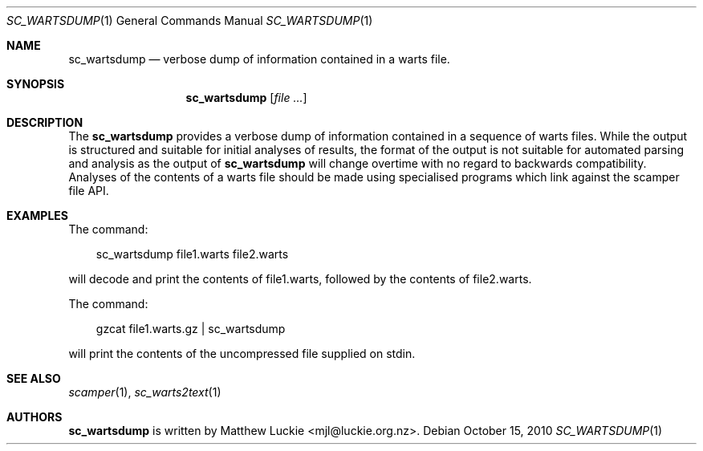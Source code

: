 .\"
.\" sc_wartsdump.1
.\"
.\" Author: Matthew Luckie <mjl@luckie.org.nz>
.\"
.\" Copyright (c) 2010 University of Waikato
.\"                    All rights reserved
.\"
.\" $Id: sc_wartsdump.1,v 1.2 2012/02/28 00:21:11 mjl Exp $
.\"
.\"  nroff -man sc_wartsdump.1
.\"  groff -man -Tascii sc_wartsdump.1 | man2html -title sc_wartsdump.1
.\"
.Dd October 15, 2010
.Dt SC_WARTSDUMP 1
.Os
.Sh NAME
.Nm sc_wartsdump
.Nd verbose dump of information contained in a warts file.
.Sh SYNOPSIS
.Nm
.Op Ar
.Sh DESCRIPTION
The
.Nm
provides a verbose dump of information contained in a sequence of warts
files.
While the output is structured and suitable for initial analyses of results,
the format of the output is not suitable for automated parsing and analysis
as the output of
.Nm
will change overtime with no regard to backwards compatibility.
Analyses of the contents of a warts file should be made using specialised
programs which link against the scamper file API.
.Sh EXAMPLES
The command:
.Pp
.in +.3i
sc_wartsdump file1.warts file2.warts
.in -.3i
.Pp
will decode and print the contents of file1.warts, followed by the contents
of file2.warts.
.Pp
The command:
.Pp
.in +.3i
gzcat file1.warts.gz | sc_wartsdump
.in -.3i
.Pp
will print the contents of the uncompressed file supplied on stdin.
.Sh SEE ALSO
.Xr scamper 1 ,
.Xr sc_warts2text 1
.Sh AUTHORS
.Nm
is written by Matthew Luckie <mjl@luckie.org.nz>.
